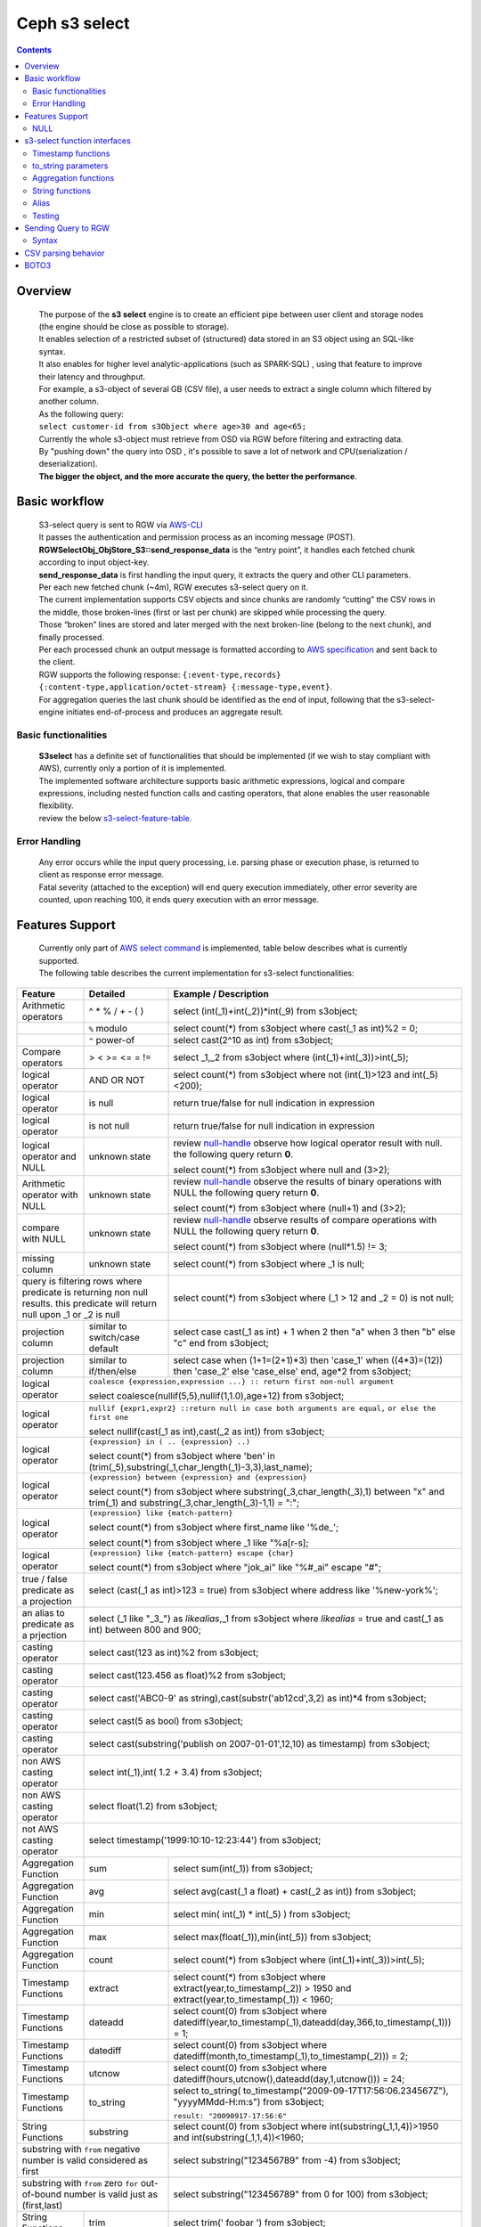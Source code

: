 ===============
 Ceph s3 select 
===============

.. contents::

Overview
--------

    | The purpose of the **s3 select** engine is to create an efficient pipe between user client and storage nodes (the engine should be close as possible to storage).
    | It enables selection of a restricted subset of (structured) data stored in an S3 object using an SQL-like syntax.
    | It also enables for higher level analytic-applications (such as SPARK-SQL) , using that feature to improve their latency and throughput.

    | For example, a s3-object of several GB (CSV file), a user needs to extract a single column which filtered by another column.
    | As the following query:
    | ``select customer-id from s3Object where age>30 and age<65;``

    | Currently the whole s3-object must retrieve from OSD via RGW before filtering and extracting data.
    | By "pushing down" the query into OSD , it's possible to save a lot of network and CPU(serialization / deserialization).

    | **The bigger the object, and the more accurate the query, the better the performance**.
 
Basic workflow
--------------
    
    | S3-select query is sent to RGW via `AWS-CLI <https://docs.aws.amazon.com/cli/latest/reference/s3api/select-object-content.html>`_

    | It passes the authentication and permission process as an incoming message (POST).
    | **RGWSelectObj_ObjStore_S3::send_response_data** is the “entry point”, it handles each fetched chunk according to input object-key.
    | **send_response_data** is first handling the input query, it extracts the query and other CLI parameters.
   
    | Per each new fetched chunk (~4m), RGW executes s3-select query on it.    
    | The current implementation supports CSV objects and since chunks are randomly “cutting” the CSV rows in the middle, those broken-lines (first or last per chunk) are skipped while processing the query.   
    | Those “broken” lines are stored and later merged with the next broken-line (belong to the next chunk), and finally processed.
   
    | Per each processed chunk an output message is formatted according to `AWS specification <https://docs.aws.amazon.com/AmazonS3/latest/API/archive-RESTObjectSELECTContent.html#archive-RESTObjectSELECTContent-responses>`_ and sent back to the client.
    | RGW supports the following response: ``{:event-type,records} {:content-type,application/octet-stream} {:message-type,event}``.
    | For aggregation queries the last chunk should be identified as the end of input, following that the s3-select-engine initiates end-of-process and produces an aggregate result.  

        
Basic functionalities
~~~~~~~~~~~~~~~~~~~~~

    | **S3select** has a definite set of functionalities that should be implemented (if we wish to stay compliant with AWS), currently only a portion of it is implemented.
    
    | The implemented software architecture supports basic arithmetic expressions, logical and compare expressions, including nested function calls and casting operators, that alone enables the user reasonable flexibility. 
    | review the below s3-select-feature-table_.


Error Handling
~~~~~~~~~~~~~~

    | Any error occurs while the input query processing, i.e. parsing phase or execution phase, is returned to client as response error message.

    | Fatal severity (attached to the exception) will end query execution immediately, other error severity are counted, upon reaching 100, it ends query execution with an error message.



.. _s3-select-feature-table:

Features Support
----------------

  | Currently only part of `AWS select command <https://docs.aws.amazon.com/AmazonS3/latest/dev/s3-glacier-select-sql-reference-select.html>`_ is implemented, table below describes what is currently supported.
  | The following table describes the current implementation for s3-select functionalities:

+---------------------------------+-----------------+-----------------------------------------------------------------------+
| Feature                         | Detailed        | Example  / Description                                                |
+=================================+=================+=======================================================================+
| Arithmetic operators            | ^ * % / + - ( ) | select (int(_1)+int(_2))*int(_9) from s3object;                       |
+---------------------------------+-----------------+-----------------------------------------------------------------------+
|                                 | ``%`` modulo    | select count(*) from s3object where cast(_1 as int)%2 = 0;            |
+---------------------------------+-----------------+-----------------------------------------------------------------------+
|                                 | ``^`` power-of  | select cast(2^10 as int) from s3object;                               |
+---------------------------------+-----------------+-----------------------------------------------------------------------+
| Compare operators               | > < >= <= = !=  | select _1,_2 from s3object where (int(_1)+int(_3))>int(_5);           |
+---------------------------------+-----------------+-----------------------------------------------------------------------+
| logical operator                | AND OR NOT      | select count(*) from s3object where not (int(_1)>123 and int(_5)<200);|
+---------------------------------+-----------------+-----------------------------------------------------------------------+
| logical operator                | is null         | return true/false for null indication in expression                   |
+---------------------------------+-----------------+-----------------------------------------------------------------------+
| logical operator                | is not null     | return true/false for null indication in expression                   |
+---------------------------------+-----------------+-----------------------------------------------------------------------+
| logical operator and NULL       | unknown state   | review null-handle_ observe how logical operator result with null.    |
|                                 |                 | the following query return **0**.                                     |
|                                 |                 |                                                                       |
|                                 |                 | select count(*) from s3object where null and (3>2);                   |
+---------------------------------+-----------------+-----------------------------------------------------------------------+
| Arithmetic operator with NULL   | unknown state   | review null-handle_ observe the results of binary operations with NULL|
|                                 |                 | the following query return **0**.                                     |
|                                 |                 |                                                                       |
|                                 |                 | select count(*) from s3object where (null+1) and (3>2);               |
+---------------------------------+-----------------+-----------------------------------------------------------------------+
| compare with NULL               | unknown state   | review null-handle_ observe results of compare operations with NULL   | 
|                                 |                 | the following query return **0**.                                     |
|                                 |                 |                                                                       |
|                                 |                 | select count(*) from s3object where (null*1.5) != 3;                  |
+---------------------------------+-----------------+-----------------------------------------------------------------------+
| missing column                  | unknown state   | select count(*) from s3object where _1 is null;                       |
+---------------------------------+-----------------+-----------------------------------------------------------------------+
| query is filtering rows where predicate           | select count(*) from s3object where (_1 > 12 and _2 = 0) is not null; |
| is returning non null results.                    |                                                                       |
| this predicate will return null                   |                                                                       |
| upon _1 or _2 is null                             |                                                                       |
+---------------------------------+-----------------+-----------------------------------------------------------------------+
| projection column               | similar to      | select case                                                           | 
|                                 | switch/case     | cast(_1 as int) + 1                                                   |
|                                 | default         | when 2 then "a"                                                       |
|                                 |                 | when 3  then "b"                                                      |
|                                 |                 | else "c" end from s3object;                                           |
|                                 |                 |                                                                       | 
+---------------------------------+-----------------+-----------------------------------------------------------------------+
| projection column               | similar to      | select case                                                           | 
|                                 | if/then/else    | when (1+1=(2+1)*3) then 'case_1'                                      |
|                                 |                 | when ((4*3)=(12)) then 'case_2'                                       |
|                                 |                 | else 'case_else' end,                                                 |
|                                 |                 | age*2 from s3object;                                                  | 
+---------------------------------+-----------------+-----------------------------------------------------------------------+
| logical operator                | ``coalesce {expression,expression ...} :: return first non-null argument``              |
|                                 |                                                                                         |
|                                 | select coalesce(nullif(5,5),nullif(1,1.0),age+12) from s3object;                        |
+---------------------------------+-----------------+-----------------------------------------------------------------------+
| logical operator                | ``nullif {expr1,expr2} ::return null in case both arguments are equal,``                |
|                                 | ``or else the first one``                                                               |
|                                 |                                                                                         |
|                                 | select nullif(cast(_1 as int),cast(_2 as int)) from s3object;                           |
+---------------------------------+-----------------+-----------------------------------------------------------------------+
| logical operator                | ``{expression} in ( .. {expression} ..)``                                               |
|                                 |                                                                                         |
|                                 | select count(*) from s3object                                                           | 
|                                 | where 'ben' in (trim(_5),substring(_1,char_length(_1)-3,3),last_name);                  |
+---------------------------------+-----------------+-----------------------------------------------------------------------+
| logical operator                | ``{expression} between {expression} and {expression}``                                  | 
|                                 |                                                                                         |
|                                 | select count(*) from s3object                                                           | 
|                                 | where substring(_3,char_length(_3),1) between "x" and trim(_1)                          |
|                                 | and substring(_3,char_length(_3)-1,1) = ":";                                            |
+---------------------------------+-----------------+-----------------------------------------------------------------------+
| logical operator                | ``{expression} like {match-pattern}``                                                   |
|                                 |                                                                                         |
|                                 | select count(*) from s3object where first_name like '%de_';                             |
|                                 |                                                                                         |
|                                 | select count(*) from s3object where _1 like \"%a[r-s]\;                                 |
+---------------------------------+-----------------+-----------------------------------------------------------------------+
|                                 | ``{expression} like {match-pattern} escape {char}``                                     |
|                                 |                                                                                         |
| logical operator                | select count(*) from s3object where  "jok_ai" like "%#_ai" escape "#";                  |
+---------------------------------+-----------------+-----------------------------------------------------------------------+
| true / false                    | select (cast(_1 as int)>123 = true) from s3object                                       |
| predicate as a projection       | where address like '%new-york%';                                                        |
+---------------------------------+-----------------+-----------------------------------------------------------------------+
| an alias to                     | select (_1 like "_3_") as *likealias*,_1 from s3object                                  |
| predicate as a prjection        | where *likealias* = true and cast(_1 as int) between 800 and 900;                       |
+---------------------------------+-----------------+-----------------------------------------------------------------------+
| casting operator                | select cast(123 as int)%2 from s3object;                                                |
+---------------------------------+-----------------+-----------------------------------------------------------------------+
| casting operator                | select cast(123.456 as float)%2 from s3object;                                          |
+---------------------------------+-----------------+-----------------------------------------------------------------------+
| casting operator                | select cast('ABC0-9' as string),cast(substr('ab12cd',3,2) as int)*4  from s3object;     |
+---------------------------------+-----------------+-----------------------------------------------------------------------+
| casting operator                | select cast(5 as bool) from s3object;                                                   |
+---------------------------------+-----------------+-----------------------------------------------------------------------+
| casting operator                | select cast(substring('publish on 2007-01-01',12,10) as timestamp) from s3object;       |
+---------------------------------+-----------------+-----------------------------------------------------------------------+
| non AWS casting operator        | select int(_1),int( 1.2 + 3.4) from s3object;                                           |
+---------------------------------+-----------------+-----------------------------------------------------------------------+
| non AWS casting operator        | select float(1.2) from s3object;                                                        |
+---------------------------------+-----------------+-----------------------------------------------------------------------+
| not AWS casting operator        | select timestamp('1999:10:10-12:23:44') from s3object;                                  |
+---------------------------------+-----------------+-----------------------------------------------------------------------+
| Aggregation Function            | sum             | select sum(int(_1)) from s3object;                                    |
+---------------------------------+-----------------+-----------------------------------------------------------------------+
| Aggregation Function            | avg             | select avg(cast(_1 a float) + cast(_2 as int)) from s3object;         |
+---------------------------------+-----------------+-----------------------------------------------------------------------+
| Aggregation Function            | min             | select min( int(_1) * int(_5) ) from s3object;                        |
+---------------------------------+-----------------+-----------------------------------------------------------------------+
| Aggregation Function            | max             | select max(float(_1)),min(int(_5)) from s3object;                     |
+---------------------------------+-----------------+-----------------------------------------------------------------------+
| Aggregation Function            | count           | select count(*) from s3object where (int(_1)+int(_3))>int(_5);        |
+---------------------------------+-----------------+-----------------------------------------------------------------------+
| Timestamp Functions             | extract         | select count(*) from s3object where                                   |
|                                 |                 | extract(year,to_timestamp(_2)) > 1950                                 |    
|                                 |                 | and extract(year,to_timestamp(_1)) < 1960;                            |
+---------------------------------+-----------------+-----------------------------------------------------------------------+
| Timestamp Functions             | dateadd         | select count(0) from s3object where                                   |
|                                 |                 | datediff(year,to_timestamp(_1),dateadd(day,366,to_timestamp(_1))) = 1;|  
+---------------------------------+-----------------+-----------------------------------------------------------------------+
| Timestamp Functions             | datediff        | select count(0) from s3object where                                   |  
|                                 |                 | datediff(month,to_timestamp(_1),to_timestamp(_2))) = 2;               | 
+---------------------------------+-----------------+-----------------------------------------------------------------------+
| Timestamp Functions             | utcnow          | select count(0) from s3object where                                   |
|                                 |                 | datediff(hours,utcnow(),dateadd(day,1,utcnow())) = 24;                |
+---------------------------------+-----------------+-----------------------------------------------------------------------+
| Timestamp Functions             | to_string       | select to_string(                                                     |
|                                 |                 | to_timestamp("2009-09-17T17:56:06.234567Z"),                          |
|                                 |                 | "yyyyMMdd-H:m:s") from s3object;                                      |
|                                 |                 |                                                                       |
|                                 |                 | ``result: "20090917-17:56:6"``                                        |
+---------------------------------+-----------------+-----------------------------------------------------------------------+
| String Functions                | substring       | select count(0) from s3object where                                   |
|                                 |                 | int(substring(_1,1,4))>1950 and int(substring(_1,1,4))<1960;          |
+---------------------------------+-----------------+-----------------------------------------------------------------------+
| substring with ``from`` negative number is valid  | select substring("123456789" from -4) from s3object;                  |
| considered as first                               |                                                                       |
+---------------------------------+-----------------+-----------------------------------------------------------------------+
| substring with ``from`` zero ``for`` out-of-bound |  select substring("123456789" from 0 for 100) from s3object;          |
| number is valid just as (first,last)              |                                                                       |
+---------------------------------+-----------------+-----------------------------------------------------------------------+
| String Functions                | trim            | select trim('   foobar   ') from s3object;                            |
+---------------------------------+-----------------+-----------------------------------------------------------------------+
| String Functions                | trim            | select trim(trailing from '   foobar   ') from s3object;              |
+---------------------------------+-----------------+-----------------------------------------------------------------------+
| String Functions                | trim            | select trim(leading from '   foobar   ') from s3object;               |
+---------------------------------+-----------------+-----------------------------------------------------------------------+
| String Functions                | trim            | select trim(both '12' from  '1112211foobar22211122') from s3objects;  |
+---------------------------------+-----------------+-----------------------------------------------------------------------+
| String Functions                | lower/upper     | select lower('ABcD12#$e') from s3object;                              |
+---------------------------------+-----------------+-----------------------------------------------------------------------+
| String Functions                | char_length     | select count(*) from s3object where char_length(_3)=3;                |
|                                 | character_length|                                                                       |
+---------------------------------+-----------------+-----------------------------------------------------------------------+
| Complex queries                 | select sum(cast(_1 as int)),                                                            |
|                                 | max(cast(_3 as int)),                                                                   |
|                                 | substring('abcdefghijklm',(2-1)*3+sum(cast(_1 as int))/sum(cast(_1 as int))+1,          |
|                                 | (count() + count(0))/count(0)) from s3object;                                           |
+---------------------------------+-----------------+-----------------------------------------------------------------------+
| alias support                   |                 |  select int(_1) as a1, int(_2) as a2 , (a1+a2) as a3                  | 
|                                 |                 |  from s3object where a3>100 and a3<300;                               |
+---------------------------------+-----------------+-----------------------------------------------------------------------+

.. _null-handle:

NULL
~~~~
| NULL is a legit value in ceph-s3select systems similar to other DB systems, i.e. systems needs to handle the case where a value is NULL.
| The definition of NULL in our context, is missing/unknown, in that sense **NULL can not produce a value on ANY arithmetic operations** ( a + NULL will produce NULL value).
| The Same is with arithmetic comaprision, **any comparison to NULL is NULL**, i.e. unknown.
| Below is a truth table contains the NULL use-case.

+---------------------------------+-----------------------------+
| A is NULL                       | Result (NULL=UNKNOWN)       |
+=================================+=============================+
| NOT A                           |  NULL                       |
+---------------------------------+-----------------------------+
| A OR False                      |  NULL                       |
+---------------------------------+-----------------------------+
| A OR True                       |  True                       |
+---------------------------------+-----------------------------+
| A OR A                          |  NULL                       |
+---------------------------------+-----------------------------+
| A AND False                     |  False                      |
+---------------------------------+-----------------------------+
| A AND True                      |  NULL                       | 
+---------------------------------+-----------------------------+
| A and A                         |  NULL                       |
+---------------------------------+-----------------------------+

s3-select function interfaces
-----------------------------

Timestamp functions
~~~~~~~~~~~~~~~~~~~
    | The timestamp functionalities as described in `AWS-specs <https://docs.aws.amazon.com/AmazonS3/latest/dev/s3-glacier-select-sql-reference-date.html>`_  is fully implemented.
    | the casting operator( ``to_timestamp( string )`` ), converts string to timestamp basic type.
    | to_timestamp operator able to convert the following ``YYYY-MM-DD-HH-MI-SS.sssss(micro secs)+-HH:MI`` string format into timestamp
    | upon time(or part of it) is missing, zero's are replacing the missing parts.
    | +/- HH:MI is also optional, in the case it's missing, it's considere as 00:00. 
    | values between -12:00 and 14:00 set the timezone of the timestamp value. 

    | ``extract(date-part, timestamp)`` : function return integer according to date-part extract from input timestamp.
    | supported date-part : year,month,week,day,hour,minute,second,timezone_hour,timezone_minute.

    | ``dateadd(date-part, integer, timestamp)`` : function returns timestamp, a calculation results of input timestamp and date-part.
    | supported data-part : year,month,day,hour,minute,second.
    | dateadd operator includes timezone in calculation.

    | ``datediff(date-part, timestamp, timestamp)`` : function returns an integer, a calculated result for difference between 2 timestamps according to date-part.
    | supported date-part : year,month,day,hour,minute,second.
    | datediff operator includes timezone in calculation.

    | ``utcnow()`` : return timestamp of current time.
    | ``to_string(timestamp format_pattern)`` : formating timestamp

to_string parameters
~~~~~~~~~~~~~~~~~~~~

+--------------+-----------------+-----------------------------------------------------------------------------------+
| Format       | Example         | Description                                                                       |
+==============+=================+===================================================================================+
|    yy        | 69              |  2-digit year                                                                     |
+--------------+-----------------+-----------------------------------------------------------------------------------+
|    y         | 1969            |  4-digit year                                                                     |
+--------------+-----------------+-----------------------------------------------------------------------------------+
|    yyyy      | 1969            |  Zero-padded 4-digit year                                                         |
+--------------+-----------------+-----------------------------------------------------------------------------------+
|    M         | 1               |  Month of year                                                                    |
+--------------+-----------------+-----------------------------------------------------------------------------------+
|    MM        | 01              |  Zero-padded month of year                                                        |
+--------------+-----------------+-----------------------------------------------------------------------------------+
|    MMM       | Jan             |  Abbreviated month year name                                                      |
+--------------+-----------------+-----------------------------------------------------------------------------------+
|    MMMM      | January         |  Full month of year name                                                          |
+--------------+-----------------+-----------------------------------------------------------------------------------+
|    MMMMM     | J               |  Month of year first letter (NOTE: not valid for use with to_timestamp function)  |
+--------------+-----------------+-----------------------------------------------------------------------------------+
|    d         | 2               |  Day of month (1-31)                                                              |
+--------------+-----------------+-----------------------------------------------------------------------------------+
|    dd        | 02              |  Zero-padded day of month (01-31)                                                 |
+--------------+-----------------+-----------------------------------------------------------------------------------+
|    a         | AM              |  AM or PM of day                                                                  |
+--------------+-----------------+-----------------------------------------------------------------------------------+
|    h         | 3               |  Hour of day (1-12)                                                               |
+--------------+-----------------+-----------------------------------------------------------------------------------+
|    hh        | 03              |  Zero-padded hour of day (01-12)                                                  |
+--------------+-----------------+-----------------------------------------------------------------------------------+
|    H         | 3               |  Hour of day (0-23)                                                               |
+--------------+-----------------+-----------------------------------------------------------------------------------+
|    HH        | 03              |  Zero-padded hour of day (00-23)                                                  |
+--------------+-----------------+-----------------------------------------------------------------------------------+
|    m         | 4               |  Minute of hour (0-59)                                                            |
+--------------+-----------------+-----------------------------------------------------------------------------------+
|    mm        | 04              |  Zero-padded minute of hour (00-59)                                               |
+--------------+-----------------+-----------------------------------------------------------------------------------+
|    s         | 5               |  Second of minute (0-59)                                                          |
+--------------+-----------------+-----------------------------------------------------------------------------------+
|    ss        | 05              |  Zero-padded second of minute (00-59)                                             |
+--------------+-----------------+-----------------------------------------------------------------------------------+
|    S         | 0               |  Fraction of second (precision: 0.1, range: 0.0-0.9)                              |
+--------------+-----------------+-----------------------------------------------------------------------------------+
|    SS        | 6               |  Fraction of second (precision: 0.01, range: 0.0-0.99)                            |
+--------------+-----------------+-----------------------------------------------------------------------------------+
|    SSS       | 60              |  Fraction of second (precision: 0.001, range: 0.0-0.999)                          |
+--------------+-----------------+-----------------------------------------------------------------------------------+
|    SSSSSS    | 60000000        |  Fraction of second (maximum precision: 1 nanosecond, range: 0.0-0999999999)      |
+--------------+-----------------+-----------------------------------------------------------------------------------+
|    n         | 60000000        |  Nano of second                                                                   |
+--------------+-----------------+-----------------------------------------------------------------------------------+
|    X         | +07 or Z        |  Offset in hours or "Z" if the offset is 0                                        |
+--------------+-----------------+-----------------------------------------------------------------------------------+
|    XX or XXXX| +0700 or Z      |  Offset in hours and minutes or "Z" if the offset is 0                            |
+--------------+-----------------+-----------------------------------------------------------------------------------+
| XXX or XXXXX | +07:00 or Z     |  Offset in hours and minutes or "Z" if the offset is 0                            |
+--------------+-----------------+-----------------------------------------------------------------------------------+
| X            | 7               |  Offset in hours                                                                  |
+--------------+-----------------+-----------------------------------------------------------------------------------+
| xx or xxxx   | 700             |  Offset in hours and minutes                                                      |
+--------------+-----------------+-----------------------------------------------------------------------------------+
| xxx or xxxxx | +07:00          |  Offset in hours and minutes                                                      |
+--------------+-----------------+-----------------------------------------------------------------------------------+


Aggregation functions
~~~~~~~~~~~~~~~~~~~~~

    | ``count()`` : return integer according to number of rows matching condition(if such exist).

    | ``sum(expression)`` : return a summary of expression per all rows matching condition(if such exist).

    | ``avg(expression)`` : return a average  of expression per all rows matching condition(if such exist).

    | ``max(expression)`` : return the maximal result for all expressions matching condition(if such exist).

    | ``min(expression)`` : return the minimal result for all expressions matching condition(if such exist).

String functions
~~~~~~~~~~~~~~~~

    | ``substring(string,from,to)`` : substring( string ``from`` start [ ``for`` length ] )
    | return a string extract from input string according to from,to inputs.
    | ``substring(string from )`` 
    | ``substring(string from for)`` 

    | ``char_length`` : return a number of characters in string (``character_length`` does the same).

    | ``trim`` : trim ( [[``leading`` | ``trailing`` | ``both`` remove_chars] ``from``] string )
    | trims leading/trailing(or both) characters from target string, the default is blank character.

    | ``upper\lower`` : converts characters into lowercase/uppercase.


Alias
~~~~~
    | **Alias** programming-construct is an essential part of s3-select language, it enables much better programming especially with objects containing many columns or in the case of complex queries.
    
    | Upon parsing the statement containing alias construct, it replaces alias with reference to correct projection column, on query execution time the reference is evaluated as any other expression.

    | There is a risk that self(or cyclic) reference may occur causing stack-overflow(endless-loop), for that concern upon evaluating an alias, it is validated for cyclic reference.
    
    | Alias also maintains result-cache, meaning upon using the same alias more than once, it’s not evaluating the same expression again(it will return the same result),instead it uses the result from cache.

    | Of Course, per each new row the cache is invalidated.

Testing
~~~~~~~
    
    | s3select contains several testing frameworks which provide a large coverage for its functionalities.

    | (1) tests comparison against trusted engine, meaning,  C/C++ compiler is a trusted expression evaluator, 
    | since the syntax for arithmetical and logical expressions are identical (s3select compare to C) 
    | the framework runs equal expressions and validates their results.
    | A dedicated expression generator produces different sets of expressions per each new test session. 

    | (2) compare results of queries whose syntax is different but semantically they are equal.
    | this kind of test validates that different runtime flows produce identical result, 
    | on each run with different dataset(random).

    | For one example, on a dataset which contains a random numbers(1-1000)
    | the following queries will produce identical results.
    | ``select count(*) from s3object where char_length(_3)=3;``
    | ``select count(*) from s3object where cast(_3 as int)>99 and cast(_3 as int)<1000;``

    | (3) constant dataset, the conventional way of testing. A query is processing a constant dataset, its result is validated against constant results.   

Sending Query to RGW
--------------------

   | Any http-client can send s3-select request to RGW, it must be compliant with `AWS Request syntax <https://docs.aws.amazon.com/AmazonS3/latest/API/API_SelectObjectContent.html#API_SelectObjectContent_RequestSyntax>`_.



   | Sending s3-select request to RGW using AWS cli, should follow `AWS command reference <https://docs.aws.amazon.com/cli/latest/reference/s3api/select-object-content.html>`_.
   | below is an example for it.

::

 aws --endpoint-url http://localhost:8000 s3api select-object-content 
  --bucket {BUCKET-NAME}  
  --expression-type 'SQL'     
  --input-serialization 
  '{"CSV": {"FieldDelimiter": "," , "QuoteCharacter": "\"" , "RecordDelimiter" : "\n" , "QuoteEscapeCharacter" : "\\" , "FileHeaderInfo": "USE" }, "CompressionType": "NONE"}' 
  --output-serialization '{"CSV": {}}' 
  --key {OBJECT-NAME} 
  --expression "select count(0) from s3object where int(_1)<10;" output.csv

Syntax
~~~~~~

    | **Input serialization** (Implemented), it let the user define the CSV definitions; the default values are {\\n} for row-delimiter {,} for field delimiter, {"} for quote, {\\} for escape characters.
    | it handle the **csv-header-info**, the first row in input object containing the schema.
    | **Output serialization** is currently not implemented, the same for **compression-type**.

    | s3-select engine contain a CSV parser, which parse s3-objects as follows.   
    | - each row ends with row-delimiter.
    | - field-separator separates between adjacent columns, successive field separator define NULL column.
    | - quote-character overrides field separator, meaning , field separator become as any character between quotes.
    | - escape character disables any special characters, except for row delimiter.
    
    | Below are examples for CSV parsing rules.


CSV parsing behavior
--------------------

+---------------------------------+-----------------+-----------------------------------------------------------------------+
| Feature                         | Description     | input ==> tokens                                                      |
+=================================+=================+=======================================================================+
|     NULL                        | successive      | ,,1,,2,    ==> {null}{null}{1}{null}{2}{null}                         |
|                                 | field delimiter |                                                                       |
+---------------------------------+-----------------+-----------------------------------------------------------------------+
|     QUOTE                       | quote character | 11,22,"a,b,c,d",last ==> {11}{22}{"a,b,c,d"}{last}                    |
|                                 | overrides       |                                                                       |
|                                 | field delimiter |                                                                       |
+---------------------------------+-----------------+-----------------------------------------------------------------------+
|     Escape                      | escape char     | 11,22,str=\\"abcd\\"\\,str2=\\"123\\",last                            |
|                                 | overrides       | ==> {11}{22}{str="abcd",str2="123"}{last}                             |
|                                 | meta-character. |                                                                       |
|                                 | escape removed  |                                                                       |
+---------------------------------+-----------------+-----------------------------------------------------------------------+
|     row delimiter               | no close quote, | 11,22,a="str,44,55,66                                                 |
|                                 | row delimiter is| ==> {11}{22}{a="str,44,55,66}                                         |
|                                 | closing line    |                                                                       |
+---------------------------------+-----------------+-----------------------------------------------------------------------+
|     csv header info             | FileHeaderInfo  | "**USE**" value means each token on first line is column-name,        |
|                                 | tag             | "**IGNORE**" value means to skip the first line                       |
+---------------------------------+-----------------+-----------------------------------------------------------------------+       


BOTO3
-----

 | using BOTO3 is "natural" and easy due to AWS-cli support. 

::


 def run_s3select(bucket,key,query,column_delim=",",row_delim="\n",quot_char='"',esc_char='\\',csv_header_info="NONE"):
    s3 = boto3.client('s3',
        endpoint_url=endpoint,
        aws_access_key_id=access_key,
        region_name=region_name,
        aws_secret_access_key=secret_key)
        


    r = s3.select_object_content(
        Bucket=bucket,
        Key=key,
        ExpressionType='SQL',
        InputSerialization = {"CSV": {"RecordDelimiter" : row_delim, "FieldDelimiter" : column_delim,"QuoteEscapeCharacter": esc_char, "QuoteCharacter": quot_char, "FileHeaderInfo": csv_header_info}, "CompressionType": "NONE"},
        OutputSerialization = {"CSV": {}},
        Expression=query,)

    result = ""
    for event in r['Payload']:
        if 'Records' in event:
            records = event['Records']['Payload'].decode('utf-8')
            result += records

    return result




  run_s3select(
  "my_bucket",
  "my_csv_object",
  "select int(_1) as a1, int(_2) as a2 , (a1+a2) as a3 from s3object where a3>100 and a3<300;")

